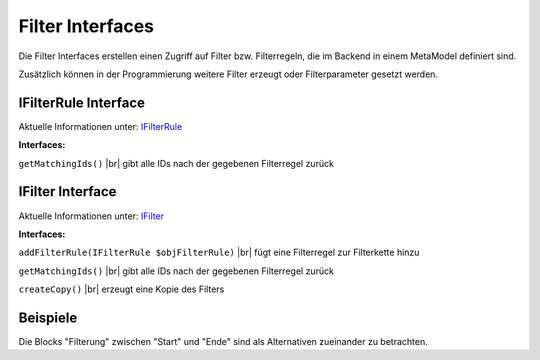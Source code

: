 .. _ref_api_interf_filter:

Filter Interfaces
=================

Die Filter Interfaces erstellen einen Zugriff auf Filter bzw.
Filterregeln, die im Backend in einem MetaModel definiert sind.

Zusätzlich können in der Programmierung weitere Filter erzeugt
oder Filterparameter gesetzt werden. 


.. _ref_api_interf_filter_filterrule:

IFilterRule Interface
.....................

Aktuelle Informationen unter: `IFilterRule <https://github.com/MetaModels/core/blob/master/src/Filter/IFilterRule.php>`_

**Interfaces:**

``getMatchingIds()`` |br|
gibt alle IDs nach der gegebenen Filterregel zurück


.. _ref_api_interf_filter_filter:

IFilter Interface
.................

Aktuelle Informationen unter: `IFilter <https://github.com/MetaModels/core/blob/master/src/Filter/IFilter.php>`_

**Interfaces:**

``addFilterRule(IFilterRule $objFilterRule)`` |br|
fügt eine Filterregel zur Filterkette hinzu

``getMatchingIds()`` |br|
gibt alle IDs nach der gegebenen Filterregel zurück

``createCopy()`` |br|
erzeugt eine Kopie des Filters


Beispiele
.........

Die Blocks "Filterung" zwischen "Start" und "Ende" sind als Alternativen zueinander zu betrachten.

.. code-block:: php
   :linenos:

   <?php
   // Start
   $modelName = 'mm_employees';
   $factory   = \Contao\System::getContainer()->get('metamodels.factory');
   // alternativ
   //$factory = $this->getContainer()->get('metamodels.factory');
   $model  = $factory->getMetaModel($modelName);
   $filter = $model->getEmptyFilter();

   // Filterung nach fester ID (Liste):
   $idList = [1,2,3];
   $filter->addFilterRule(new \MetaModels\Filter\Rules\StaticIdList($idList));

   // Filterung nach Wert eines Attributes:
   $value      = 'marketing';
   $languages  = $model->getAvailableLanguages();
   $attribute  = $model->getAttribute('division');
   $filter->addFilterRule(new \MetaModels\Filter\Rules\SearchAttribute($attribute, $value, $languages));

   // eigenes SQL:
   $query = sprintf('SELECT * FROM %s WHERE published = 1', $modelName);
   $filter->addFilterRule(new \MetaModels\Filter\Rules\SimpleQuery($query));

   // Filterung mit mehreren Regeln:
   // Verknüpfung mit ConditionAnd() oder ConditionOr()
   // Vergleich mit GreaterThan, LessThan, NotEqual möglich
   $attribute        = $model->getAttribute('price');
   $compareInclusive = true;
   $andRule          = new \MetaModels\Filter\Rules\Condition\ConditionAnd();
   $andRule
       ->addRule(new \MetaModels\Filter\Rules\Comparing\GreaterThan($attribute, 10, $compareInclusive)) // >= 10
       ->addRule(new \MetaModels\Filter\Rules\Comparing\LessThan($attribute, 20));                      // < 20
   $filter->addFilterRule($andRule);

   // Ende
   $items    = $model->findByFilter($filter);
   $arrItems = $items->parseAll('text');
   //dump($arrItems);


.. |br| raw:: html

   <br />

